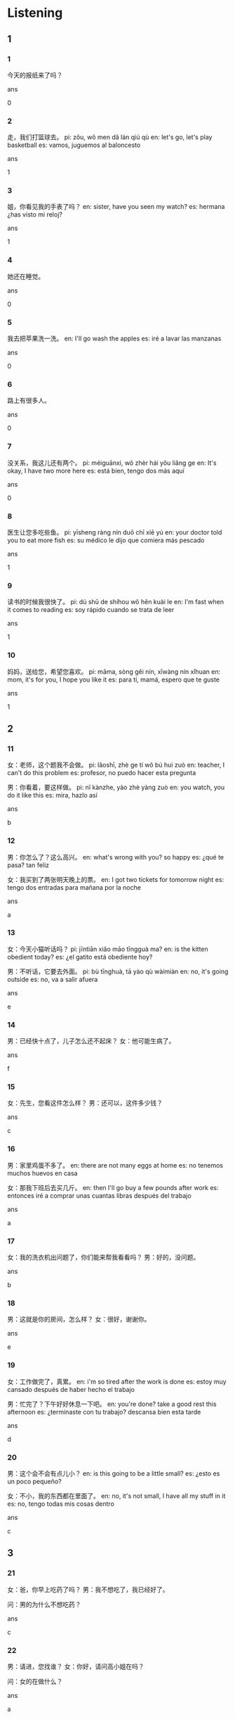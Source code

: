 :PROPERTIES:
:CREATED: [2022-04-25 18:39:11 -05]
:END:

* Listening

** 1

*** 1
:PROPERTIES:
:ID: 07d413bc-96ac-4ae3-9e27-9a82962a2da3
:END:

今天的报纸来了吗？

ans

0

*** 2
:PROPERTIES:
:ID: 4f3d2d98-fd08-4c0c-91e3-a0ce1bd34c47
:END:

走，我们打篮球去。
pi: zǒu, wǒ men dǎ lán qiú qù
en: let's go, let's play basketball
es: vamos, juguemos al baloncesto

ans

1

*** 3
:PROPERTIES:
:ID: ad31a8d2-8989-44aa-bb46-02ef86783f3c
:END:

姐，你看见我的手表了吗？
en: sister, have you seen my watch?
es: hermana ¿has visto mi reloj?

ans

1

*** 4
:PROPERTIES:
:ID: d9594bf2-8bf3-4594-8942-56f59dc506b5
:END:

她还在睡觉。

ans

0

*** 5
:PROPERTIES:
:ID: 385bb42a-0ed4-4507-b93c-8ce13127dfea
:END:

我去把苹果洗一洗。
en: I'll go wash the apples
es: iré a lavar las manzanas

ans

0

*** 6
:PROPERTIES:
:ID: 056e48d1-475b-4252-968a-993de067b7f4
:END:

路上有很多人。

ans

0

*** 7
:PROPERTIES:
:ID: bc9487d7-b6de-4770-a4c4-9f5974a8f241
:END:

没关系，我这儿还有两个。
pi: méiguānxi, wǒ zhèr hái yǒu liǎng ge
en: It's okay, I have two more here
es: está bien, tengo dos más aquí

ans

0

*** 8
:PROPERTIES:
:ID: 578024c4-db59-4a12-a0c4-55bd902c7d8c
:END:

医生让您多吃些鱼。
pi: yīsheng ràng nín duō chī xiē yú
en: your doctor told you to eat more fish
es: su médico le dijo que comiera más pescado

ans

1

*** 9
:PROPERTIES:
:ID: fc57adbd-4f67-4dd2-bee8-b43cc5b9282c
:END:

读书的时候我很快了。
pi: dú shū de shíhou wǒ hěn kuài le
en: I'm fast when it comes to reading
es: soy rápido cuando se trata de leer

ans

1

*** 10
:PROPERTIES:
:ID: 5fe05ad9-4adf-4ede-b589-5bf6aa3296fd
:END:

妈妈，送给您，希望您喜欢。
pi: māma, sòng gěi nín, xīwàng nín xǐhuan
en: mom, it's for you, I hope you like it
es: para tí, mamá, espero que te guste

ans

1

** 2

*** 11
:PROPERTIES:
:ID: 3fa37677-08e8-4f34-af71-88d6067d6b52
:END:

女：老师，这个题我不会做。
pi: lǎoshī, zhè ge tí wǒ bú huì zuò
en: teacher, I can't do this problem
es: profesor, no puedo hacer esta pregunta

男：你看着，要这样做。
pi: nǐ kànzhe, yào zhè yàng zuò
en: you watch, you do it like this
es: mira, hazlo así

ans

b

*** 12
:PROPERTIES:
:ID: 6ea892a4-a438-436b-abe2-ca5b9cdf12ea
:END:

男：你怎么了？这么高兴。
en: what's wrong with you? so happy
es: ¿qué te pasa? tan feliz

女：我买到了两张明天晚上的票。
en: I got two tickets for tomorrow night
es: tengo dos entradas para mañana por la noche

ans

a

*** 13
:PROPERTIES:
:ID: e70a69e8-0563-40a9-9c4c-b851af39a598
:END:

女：今天小猫听话吗？
pi: jīntiān xiǎo māo tīngguà ma?
en: is the kitten obedient today?
es: ¿el gatito está obediente hoy?

男：不听话，它要去外面。
pi: bù tīnghuà, tā yào qù wàimiàn
en: no, it's going outside
es: no, va a salir afuera

ans

e

*** 14
:PROPERTIES:
:ID: e40f3219-61d5-4dd7-bfe4-b3863147cbe6
:END:

男：已经快十点了，儿子怎么还不起床？
女：他可能生病了。

ans

f

*** 15
:PROPERTIES:
:ID: 09e37889-2542-4067-8225-5cc8b5d38a71
:END:

女：先生，您看这件怎么样？
男：还可以，这件多少钱？

ans

c

*** 16
:PROPERTIES:
:ID: 4835ed35-f297-4b07-ac2f-b619c5a9e889
:END:

男：家里鸡蛋不多了。
en: there are not many eggs at home
es: no tenemos muchos huevos en casa

女：那我下班后去买几斤。
en: then I'll go buy a few pounds after work
es: entonces iré a comprar unas cuantas libras después del trabajo

ans

a

*** 17
:PROPERTIES:
:ID: c51f5279-6684-47fa-97b5-0e9a12fa0007
:END:

女：我的洗衣机出问题了，你们能来帮我看看吗？
男：好的，没问题。

ans

b

*** 18
:PROPERTIES:
:ID: b124c8f7-d94f-4470-bf36-423e34d8dea1
:END:


男：这就是你的房间，怎么样？
女：很好，谢谢你。

ans

e

*** 19
:PROPERTIES:
:ID: 6bdd3e29-9f83-4eec-b1a1-bd737f67fc47
:END:

女：工作做完了，真累。
en: i'm so tired after the work is done
es: estoy muy cansado después de haber hecho el trabajo

男：忙完了？下午好好休息一下吧。
en: you're done? take a good rest this afternoon
es: ¿terminaste con tu trabajo? descansa bien esta tarde

ans

d

*** 20
:PROPERTIES:
:ID: 054cbab9-a93e-4ae6-9672-063562b34734
:END:

男：这个会不会有点儿小？
en: is this going to be a little small?
es: ¿esto es un poco pequeño?

女：不小，我的东西都在里面了。
en: no, it's not small, I have all my stuff in it
es: no, tengo todas mis cosas dentro

ans

c

** 3

*** 21
:PROPERTIES:
:ID: 151b35f0-08dc-4e32-8543-34f58a638774
:END:

女：爸，你早上吃药了吗？
男：我不想吃了，我已经好了。

问：男的为什么不想吃药？

ans

c

*** 22
:PROPERTIES:
:ID: 52b485e9-40ee-4459-a49c-b5a4575c6e33
:END:

男：请进，您找谁？
女：你好，请问高小姐在吗？

问：女的在做什么？

ans

a

*** 23
:PROPERTIES:
:ID: 6525340d-4b05-4d0b-b46d-581430eaa497
:END:

女：明天是晴天，我和同学去游泳，你去吗？
en: tomorrow is a sunny day, I go swimming with my classmates, you go?
es: mañana hace un dia soleado, voy a nadar con mis compañeros de clase ¿vienes?

男：好，我很长时间没运动了。
en: yes, I haven't exercised for a long time
es: sí, hace tiempo que no hago ejercicio

问：明天天气怎么样？
en: how is the weather tomorrow?
es: ¿cómo estará el clima mañana?

ans

b

*** 24
:PROPERTIES:
:ID: b4bcf504-5b15-46b9-a378-df0d2944a9a2
:END:

男：今天怎么穿得这么漂亮？
女：今天是我生日，我男朋友要来一起吃饭。

问：女的要和谁一起吃饭？

ans

c

*** 25
:PROPERTIES:
:ID: f5a3c405-104a-4609-b274-39f4103fd1c8
:END:

女：你从六岁就开始学习唱歌了？
en: you've been learning to sing since you were six years old?
es: ¿aprendiste a cantar desde los 6 años?

男：不，是四岁。
en: no, it was four years old
es: no, tenía cuatro años

问：男的四岁开始学习什么？
en: what does the man started learning when he was 4 years old?
es: ¿qué empezó a aaprender el hombre cuando tenía 4 años?

ans

b

*** 26
:PROPERTIES:
:ID: 33dd900d-af2c-4478-810f-23b1d7df9e8c
:END:

男：你叫什么名字？
pi: nǐ jiào shénme míngzi?
en: what is your name?
es: ¿cómo te llamas?

女：我姓白，叫白雪，您叫我小白就可以了。
pi: wǒ xìng bái, jiào bái xuě, nín jiào wǒ xiǎo bái jiù kěyǐ le
en: My last name is White, my name is White Snow, you can call me White
es: mi apellido es Bai, mi nombre es Bai Xue, puedes llamarme Xiao Bai

问：女的姓什么？
pi: nǚ de xìng shénme?
en: what is the last name of the woman?
es: ¿cuál es el apellido de la mujer?

ans

a

*** 27
:PROPERTIES:
:ID: 94f8ea0a-0604-4e3b-8113-f7aa5670d132
:END:

男：你是哪年来北京的？
女：二零零八年，比你早一年。

问：女的是哪年来北京的？

ans

c

*** 28
:PROPERTIES:
:ID: 7651d2fd-ec20-436c-ab64-c8f6b3cd3ef5
:END:

男：这个电脑怎么卖？
pi: zhè ge diànnǎo zěnme mài?
en: how much is this computer selling for?
es: ¿a qué precio se vende este ordenador?

女：五千八，它是卖得最好的。
pi: wǔ qiān bā, tā shì mài de zuì hǎo de
en: five thousand eight, it is the best seller
es: cinco mil ocho, es el más vendido

问：这个电脑卖多少钱？
pi: zhè ge diànnǎo mài duō shǎo qián?
en: how much is this computer selling for?
es: ¿a qué precio se vende este ordenador?

ans

c

*** 29
:PROPERTIES:
:ID: 81fdb8e3-103d-4360-a844-099cdfc48398
:END:

女：你怎么没坐飞机？
pi: nǐ zěnme méi zuò fēijī?
en: why didn't you take a plane?
es: ¿por qué no has codigo un avión?

男：我没坐过船，所以就坐船来了。
pi: wǒ méi zuò guo chuán, suǒyǐ jiù zuò chuán lái le
en: I've never been on a boat, so I came by boat
es: nunca he estado en un barco, así que he venido en barco

问：男的是怎么来的？
pi: nán de shì zěnme lái de?
en: how did the man get here?
es: ¿cómo ha llegado el hombre hasta aquí?

ans

a

*** 30
:PROPERTIES:
:ID: cbb2658c-ce20-4b6d-9ccf-0259cee43ced
:END:

男：你在那个教室上课？这个吗？
pi: nǐ zài nà ge jiàoshì shàng kè? zhè ge ma?
en: you're in that classroom? this one?
es: ¿estás en esa clase? ¿esta?

女：不是，我在右边的那个大教室。
pi: bú shì, wǒ zài yòubian de nà ge dà jiàoshì
en: no, I'm in the big classroom on the right
es: no, estoy en el aula grande de la derecha

问：他们现在最可能在哪儿？
pi: tāmen xiànzài zuì kěnéng zài nǎr?
en: where are they most likely to be right now?
es: ¿dónde es más probable que estén ahora?

ans

b

** 4

*** 31
:PROPERTIES:
:ID: 4adde1e9-4ed6-4542-bd1f-1f1166cb2227
:END:

男：您现在身体怎么样？
女：还可以，医生让我多运动。
男：是要多运动。您的小狗呢？
en: yes, you need to exercise more, where is your puppy?
es: si, necesitas hacer más ejercicio ¿dónde está tu cachorro?

女：在这儿，在桌子后面。

问：小狗在哪里？

ans

b

*** 32
:PROPERTIES:
:ID: fa215d75-d825-4143-9ddb-1d006724f765
:END:

女：你吃水果吗？
男：不吃，我中午吃了很多米饭。
女：那喝点儿水吧。
男：好的，谢谢。

问：男的中午吃什么了？

ans

a

米饭
水果
羊肉

*** 33
:PROPERTIES:
:ID: f188c05b-2883-48a6-bef3-ec097b16b8de
:END:

男：你这次能休息几天？
en: how many days do you get off this time?
es: ¿cuántos días puedes tomarte de vacaciones esta vez?

女：一个星期，我们去旅游吧。
男：好，你想去哪儿？
女：我还没想好呢。

问：他们想做什么？

ans

b

*** 34
:PROPERTIES:
:ID: 8c298c99-74b1-4314-95b9-d3c0f5631d46
:END:

女：你向左边看。
pi: nǐ xiàng zuǒbian kàn
en: you look to the left
es: mira a la izquierda

男：看什么？小汽车？
pi: kàn shénme? xiǎo qì chē?
en: look at what? the little car?
es: ¿mirar qué? ¿el coche pequeño?

女：小汽车里面是谁？
pi: xiǎo qì chē lǐmian shì shéi?
en: who's inside the car?
es: ¿quién está en el coche pequeño?

男：我哥？他买新车了？

问：谁买新车了？

ans

a

*** 35
:PROPERTIES:
:ID: 29afb2d7-4b33-49d0-9500-593194bc679e
:END:

男：那本书，我一个小时就看完了。
en: that book, I read it in an hour
es: ese libro, lo leí en una hora

女：这么快？看懂了吗？
en: so fast? did you understand it?
es: ¿tan rápido? ¿lo has entendido?

男：不太懂，所以看得快。
en: I don't know much about  it, so I read it quickly
es: no lo entendí muy bien, así que lo leí rapidamente

女：你是因为看得快，所以看不懂吧？
en: because you read it fast, you didn't understand it, right?
es: debido a que lo leiste rapido, no pudiste entenderlo ¿cierto?

问：女的是什么意思？
en: what does the woman mean?
es: ¿qué quiere decir la mujer?

ans

c


